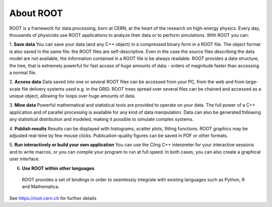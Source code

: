 About ROOT
==========
ROOT is a framework for data processing, born at CERN, at the heart of the research on high-energy physics. Every day, thousands of physicists use ROOT applications to analyze their data or to perform simulations. With ROOT you can:

1. **Save data**
You can save your data (and any C++ object) in a compressed binary form in a ROOT file. The object format is also saved in the same file: the ROOT files are self-descriptive. Even in the case the source files describing the data model are not available, the information contained in a ROOT file is be always readable. ROOT provides a data structure, the tree, that is extremely powerful for fast access of huge amounts of data - orders of magnitude faster than accessing a normal file.

2. **Access data**
Data saved into one or several ROOT files can be accessed from your PC, from the web and from large-scale file delivery systems used e.g. in the GRID. ROOT trees spread over several files can be chained and accessed as a unique object, allowing for loops over huge amounts of data.

3. **Mine data** 
Powerful mathematical and statistical tools are provided to operate on your data. The full power of a C++ application and of parallel processing is available for any kind of data manipulation. Data can also be generated following any statistical distribution and modeled, making it possible to simulate complex systems.

4. **Publish results**
Results can be displayed with histograms, scatter plots, fitting functions. ROOT graphics may be adjusted real-time by few mouse clicks. Publication-quality figures can be saved in PDF or other formats.

5. **Run interactively or build your own application**
You can use the Cling C++ interpreter for your interactive sessions and to write macros, or you can compile your program to run at full speed. In both cases, you can also create a graphical user interface.

6. **Use ROOT within other languages**
 ROOT provides a set of bindings in order to seamlessly integrate with existing languages such as Python, R and Mathematica.

See https://root.cern.ch for further details
